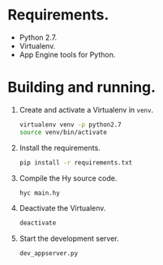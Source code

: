 * Requirements.

  * Python 2.7.
  * Virtualenv.
  * App Engine tools for Python.

* Building and running.

  1. Create and activate a Virtualenv in =venv=.
     #+BEGIN_SRC sh
       virtualenv venv -p python2.7
       source venv/bin/activate
     #+END_SRC
  2. Install the requirements.
     #+BEGIN_SRC sh
       pip install -r requirements.txt
     #+END_SRC
  3. Compile the Hy source code.
     #+BEGIN_SRC sh
       hyc main.hy
     #+END_SRC
  4. Deactivate the Virtualenv.
     #+BEGIN_SRC sh
       deactivate
     #+END_SRC
  5. Start the development server.
     #+BEGIN_SRC sh
       dev_appserver.py
     #+END_SRC
